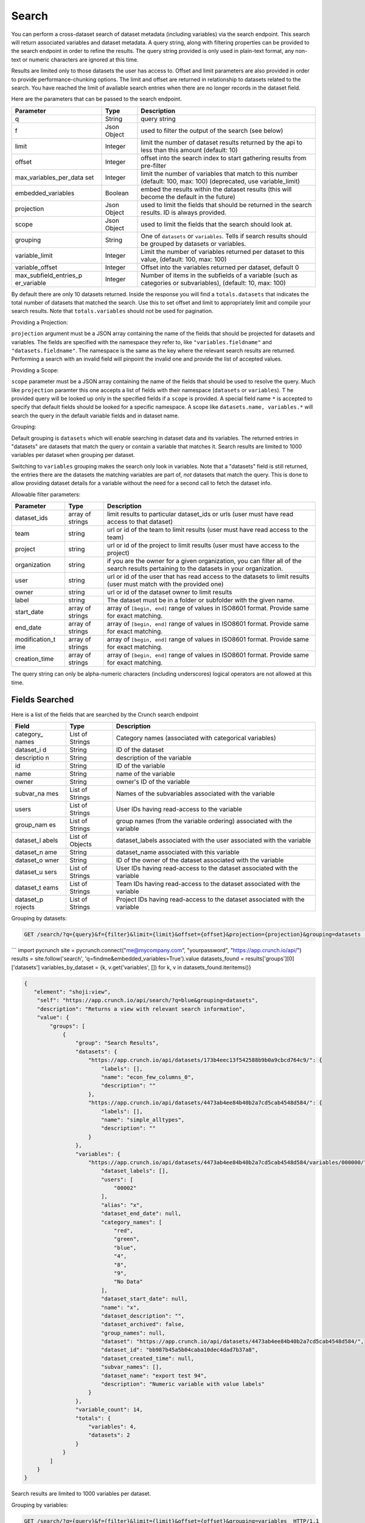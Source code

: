 Search
------

You can perform a cross-dataset search of dataset metadata (including
variables) via the search endpoint. This search will return associated
variables and dataset metadata. A query string, along with filtering
properties can be provided to the search endpoint in order to refine the
results. The query string provided is only used in plain-text format,
any non-text or numeric characters are ignored at this time.

Results are limited only to those datasets the user has access to.
Offset and limit parameters are also provided in order to provide
performance-chunking options. The limit and offset are returned in
relationship to datasets related to the search. You have reached the
limit of available search entries when there are no longer records in
the dataset field.

Here are the parameters that can be passed to the search endpoint.

+---------------------------+------------+--------------------------------------+
| Parameter                 | Type       | Description                          |
+===========================+============+======================================+
| q                         | String     | query string                         |
+---------------------------+------------+--------------------------------------+
| f                         | Json       | used to filter the output of the     |
|                           | Object     | search (see below)                   |
+---------------------------+------------+--------------------------------------+
| limit                     | Integer    | limit the number of dataset results  |
|                           |            | returned by the api to less than     |
|                           |            | this amount (default: 10)            |
+---------------------------+------------+--------------------------------------+
| offset                    | Integer    | offset into the search index to      |
|                           |            | start gathering results from         |
|                           |            | pre-filter                           |
+---------------------------+------------+--------------------------------------+
| max\_variables\_per\_data | Integer    | limit the number of variables that   |
| set                       |            | match to this number (default: 100,  |
|                           |            | max: 100) (deprecated, use           |
|                           |            | variable\_limit)                     |
+---------------------------+------------+--------------------------------------+
| embedded\_variables       | Boolean    | embed the results within the dataset |
|                           |            | results (this will become the        |
|                           |            | default in the future)               |
+---------------------------+------------+--------------------------------------+
| projection                | Json       | used to limit the fields that should |
|                           | Object     | be returned in the search results.   |
|                           |            | ID is always provided.               |
+---------------------------+------------+--------------------------------------+
| scope                     | Json       | used to limit the fields that the    |
|                           | Object     | search should look at.               |
+---------------------------+------------+--------------------------------------+
| grouping                  | String     | One of ``datasets`` or               |
|                           |            | ``variables``. Tells if search       |
|                           |            | results should be grouped by         |
|                           |            | datasets or variables.               |
+---------------------------+------------+--------------------------------------+
| variable\_limit           | Integer    | Limit the number of variables        |
|                           |            | returned per dataset to this value,  |
|                           |            | (default: 100, max: 100)             |
+---------------------------+------------+--------------------------------------+
| variable\_offset          | Integer    | Offset into the variables returned   |
|                           |            | per dataset, default 0               |
+---------------------------+------------+--------------------------------------+
| max\_subfield\_entries\_p | Integer    | Number of items in the subfields of  |
| er\_variable              |            | a variable (such as categories or    |
|                           |            | subvariables), (default: 10, max:    |
|                           |            | 100)                                 |
+---------------------------+------------+--------------------------------------+

.. raw:: html

   <aside class="notice">

By default there are only 10 datasets returned. Inside the response you
will find a ``totals.datasets`` that indicates the total number of
datasets that matched the search. Use this to set offset and limit to
appropriately limit and compile your search results. Note that
``totals.variables`` should not be used for pagination.

.. raw:: html

   </aside>

Providing a Projection:

``projection`` argument must be a JSON array containing the name of the
fields that should be projected for datasets and variables. The fields
are specified with the namespace they refer to, like
``"variables.fieldname"`` and ``"datasets.fieldname"``. The namespace is
the same as the key where the relevant search results are returned.
Performing a search with an invalid field will pinpoint the invalid one
and provide the list of accepted values.

Providing a Scope:

``scope`` parameter must be a JSON array containing the name of the
fields that should be used to resolve the query. Much like
``projection`` paramter this one accepts a list of fields with their
namespace (``datasets`` or ``variables``). T he provided query will be
looked up only in the specified fields if a ``scope`` is provided. A
special field name ``*`` is accepted to specify that default fields
should be looked for a specific namespace. A scope like
``datasets.name, variables.*`` will search the query in the default
variable fields and in dataset name.

Grouping:

Default grouping is ``datasets`` which will enable searching in dataset
data and its variables. The returned entries in "datasets" are datasets
that match the query or contain a variable that matches it. Search
results are limited to 1000 variables per dataset when grouping per
dataset.

Switching to ``variables`` grouping makes the search only look in
variables. Note that a "datasets" field is still returned, the entries
there are the datasets the matching variables are part of, *not*
datasets that match the query. This is done to allow providing dataset
details for a variable without the need for a second call to fetch the
dataset info.

Allowable filter parameters:

+-----------------+-----------------+------------------------------------------+
| Parameter       | Type            | Description                              |
+=================+=================+==========================================+
| dataset\_ids    | array of        | limit results to particular dataset\_ids |
|                 | strings         | or urls (user must have read access to   |
|                 |                 | that dataset)                            |
+-----------------+-----------------+------------------------------------------+
| team            | string          | url or id of the team to limit results   |
|                 |                 | (user must have read access to the team) |
+-----------------+-----------------+------------------------------------------+
| project         | string          | url or id of the project to limit        |
|                 |                 | results (user must have access to the    |
|                 |                 | project)                                 |
+-----------------+-----------------+------------------------------------------+
| organization    | string          | if you are the owner for a given         |
|                 |                 | organization, you can filter all of the  |
|                 |                 | search results pertaining to the         |
|                 |                 | datasets in your organization.           |
+-----------------+-----------------+------------------------------------------+
| user            | string          | url or id of the user that has read      |
|                 |                 | access to the datasets to limit results  |
|                 |                 | (user must match with the provided one)  |
+-----------------+-----------------+------------------------------------------+
| owner           | string          | url or id of the dataset owner to limit  |
|                 |                 | results                                  |
+-----------------+-----------------+------------------------------------------+
| label           | string          | The dataset must be in a folder or       |
|                 |                 | subfolder with the given name.           |
+-----------------+-----------------+------------------------------------------+
| start\_date     | array of        | array of ``[begin, end]`` range of       |
|                 | strings         | values in ISO8601 format. Provide same   |
|                 |                 | for exact matching.                      |
+-----------------+-----------------+------------------------------------------+
| end\_date       | array of        | array of ``[begin, end]`` range of       |
|                 | strings         | values in ISO8601 format. Provide same   |
|                 |                 | for exact matching.                      |
+-----------------+-----------------+------------------------------------------+
| modification\_t | array of        | array of ``[begin, end]`` range of       |
| ime             | strings         | values in ISO8601 format. Provide same   |
|                 |                 | for exact matching.                      |
+-----------------+-----------------+------------------------------------------+
| creation\_time  | array of        | array of ``[begin, end]`` range of       |
|                 | strings         | values in ISO8601 format. Provide same   |
|                 |                 | for exact matching.                      |
+-----------------+-----------------+------------------------------------------+

.. raw:: html

   <aside class="notice">

The query string can only be alpha-numeric characters (including
underscores) logical operators are not allowed at this time.

.. raw:: html

   </aside>

Fields Searched
'''''''''''''''

Here is a list of the fields that are searched by the Crunch search
endpoint

+------------+------------+-----------------------------------------------------+
| Field      | Type       | Description                                         |
+============+============+=====================================================+
| category\_ | List of    | Category names (associated with categorical         |
| names      | Strings    | variables)                                          |
+------------+------------+-----------------------------------------------------+
| dataset\_i | String     | ID of the dataset                                   |
| d          |            |                                                     |
+------------+------------+-----------------------------------------------------+
| descriptio | String     | description of the variable                         |
| n          |            |                                                     |
+------------+------------+-----------------------------------------------------+
| id         | String     | ID of the variable                                  |
+------------+------------+-----------------------------------------------------+
| name       | String     | name of the variable                                |
+------------+------------+-----------------------------------------------------+
| owner      | String     | owner's ID of the variable                          |
+------------+------------+-----------------------------------------------------+
| subvar\_na | List of    | Names of the subvariables associated with the       |
| mes        | Strings    | variable                                            |
+------------+------------+-----------------------------------------------------+
| users      | List of    | User IDs having read-access to the variable         |
|            | Strings    |                                                     |
+------------+------------+-----------------------------------------------------+
| group\_nam | List of    | group names (from the variable ordering) associated |
| es         | Strings    | with the variable                                   |
+------------+------------+-----------------------------------------------------+
| dataset\_l | List of    | dataset\_labels associated with the user associated |
| abels      | Objects    | with the variable                                   |
+------------+------------+-----------------------------------------------------+
| dataset\_n | String     | dataset\_name associated with this variable         |
| ame        |            |                                                     |
+------------+------------+-----------------------------------------------------+
| dataset\_o | String     | ID of the owner of the dataset associated with the  |
| wner       |            | variable                                            |
+------------+------------+-----------------------------------------------------+
| dataset\_u | List of    | User IDs having read-access to the dataset          |
| sers       | Strings    | associated with the variable                        |
+------------+------------+-----------------------------------------------------+
| dataset\_t | List of    | Team IDs having read-access to the dataset          |
| eams       | Strings    | associated with the variable                        |
+------------+------------+-----------------------------------------------------+
| dataset\_p | List of    | Project IDs having read-access to the dataset       |
| rojects    | Strings    | associated with the variable                        |
+------------+------------+-----------------------------------------------------+

Grouping by datasets:

.. code:: http

    GET /search/?q={query}&f={filter}&limit={limit}&offset={offset}&projection={projection}&grouping=datasets  HTTP/1.1

\`\`\` import pycrunch site = pycrunch.connect("me@mycompany.com",
"yourpassword", "https://app.crunch.io/api/") results =
site.follow('search', 'q=findme&embedded\_variables=True').value
datasets\_found = results['groups'][0]['datasets']
variables\_by\_dataset = {k, v.get('variables', []) for k, v in
datasets\_found.iteritems()}

.. code:: json

    {
       "element": "shoji:view",
        "self": "https://app.crunch.io/api/search/?q=blue&grouping=datasets",
        "description": "Returns a view with relevant search information",
        "value": {
            "groups": [
                {
                    "group": "Search Results",
                    "datasets": {
                        "https://app.crunch.io/api/datasets/173b4eec13f542588b9b0a9cbcd764c9/": {
                            "labels": [],
                            "name": "econ_few_columns_0",
                            "description": ""
                        },
                        "https://app.crunch.io/api/datasets/4473ab4ee84b40b2a7cd5cab4548d584/": {
                            "labels": [],
                            "name": "simple_alltypes",
                            "description": ""
                        }
                    },
                    "variables": {
                        "https://app.crunch.io/api/datasets/4473ab4ee84b40b2a7cd5cab4548d584/variables/000000/": {
                            "dataset_labels": [],
                            "users": [
                                "00002"
                            ],
                            "alias": "x",
                            "dataset_end_date": null,
                            "category_names": [
                                "red",
                                "green",
                                "blue",
                                "4",
                                "8",
                                "9",
                                "No Data"
                            ],
                            "dataset_start_date": null,
                            "name": "x",
                            "dataset_description": "",
                            "dataset_archived": false,
                            "group_names": null,
                            "dataset": "https://app.crunch.io/api/datasets/4473ab4ee84b40b2a7cd5cab4548d584/",
                            "dataset_id": "bb987b45a5b04caba10dec4dad7b37a8",
                            "dataset_created_time": null,
                            "subvar_names": [],
                            "dataset_name": "export test 94",
                            "description": "Numeric variable with value labels"
                        }
                    },
                    "variable_count": 14,
                    "totals": {
                        "variables": 4,
                        "datasets": 2
                    }
                }
            ]
        }
    }

Search results are limited to 1000 variables per dataset.

Grouping by variables:

.. code:: http

    GET /search/?q={query}&f={filter}&limit={limit}&offset={offset}&grouping=variables  HTTP/1.1

.. code:: json

    {
     "element": "shoji:view",
     "self": "https://app.crunch.io/api/search/?q=Atchafalaya&grouping=variables", 
     "description": "Returns a view with relevant search information", 
     "value": {
      "groups": [{
          "group":"Search Results",
          "totals":{
            "variables":2,
            "datasets":2
          },
          "buckets":{
            "Qk9XX0FGX05hbWU":[
              "http://app.crunch.io:29668/api/datasets/825b87ff955049128b9d48b614abbe99/variables/000008/",
              "http://app.crunch.io:29668/api/datasets/fcd37212fe0d4b8eb8804ffb7ccb933d/variables/000008/"
            ]
          },
          "order":[
            "http://app.crunch.io:29668/api/datasets/825b87ff955049128b9d48b614abbe99/variables/000008/",
            "http://app.crunch.io:29668/api/datasets/fcd37212fe0d4b8eb8804ffb7ccb933d/variables/000008/"
          ],
          "variables":{
            "http://app.crunch.io:29668/api/datasets/fcd37212fe0d4b8eb8804ffb7ccb933d/variables/000008/":{
              "alias":"BOW_AF_Name",
              "category_names":[
                "East Cote Blanche Bay",
                "Atchafalaya Bay, Delta, Gulf waters",
                "Barataria Bay",
                "Bayou Grand Caillou",
                "Bayou du Large",
                "Bays Gardene, Black, American and Crabe",
                "Calcasieu Lake",
                "Calcasieu River and Ship Channel",
                "California Bay and Breton Sound",
                "Grid 12",
                "..."
              ],
              "bucket":"Qk9XX0FGX05hbWU",
              "name":"BOW_AF_Name",
              "dataset":"http://app.crunch.io:29668/api/datasets/fcd37212fe0d4b8eb8804ffb7ccb933d/"
            },
            "http://app.crunch.io:29668/api/datasets/825b87ff955049128b9d48b614abbe99/variables/000008/":{
              "alias":"BOW_AF_Name",
              "category_names":[
                "East Cote Blanche Bay",
                "Atchafalaya Bay, Delta, Gulf waters",
                "Barataria Bay",
                "Bayou Grand Caillou",
                "Bayou du Large",
                "Bays Gardene, Black, American and Crabe",
                "Calcasieu Lake",
                "Calcasieu River and Ship Channel",
                "California Bay and Breton Sound",
                "Grid 12",
                "..."
              ],
              "bucket":"Qk9XX0FGX05hbWU",
              "name":"BOW_AF_Name",
              "dataset":"http://app.crunch.io:29668/api/datasets/825b87ff955049128b9d48b614abbe99/"
            }
          },
          "datasets":{
            "http://app.crunch.io:29668/api/datasets/fcd37212fe0d4b8eb8804ffb7ccb933d/":{
              "modification_time":"2017-06-22T17:00:36.571000",
              "archived":false,
              "description":"",
              "end_date":null,
              "name":"test_variable_search_matching_2",
              "labels":null,
              "creation_time":"2017-06-22T17:00:37.024000",
              "id":"fcd37212fe0d4b8eb8804ffb7ccb933d",
              "projects":[

              ],
              "start_date":null
            },
            "http://app.crunch.io:29668/api/datasets/825b87ff955049128b9d48b614abbe99/":{
              "modification_time":"2017-06-22T17:00:34.681000",
              "archived":false,
              "description":"",
              "end_date":null,
              "name":"test_variable_search_matching_1",
              "labels":null,
              "creation_time":"2017-06-22T17:00:35.151000",
              "id":"825b87ff955049128b9d48b614abbe99",
              "projects":[

              ],
              "start_date":null
            }
          }
        }
      ]
     }
    }
